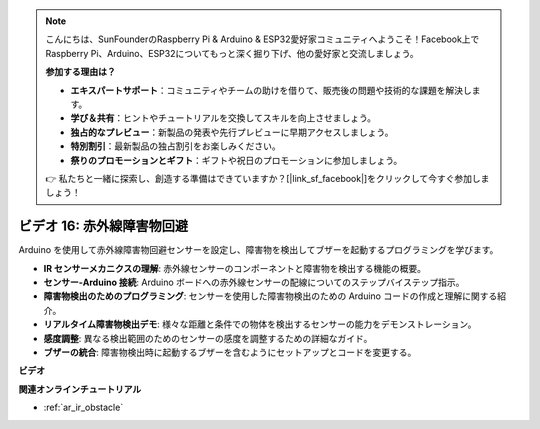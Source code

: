 .. note::

    こんにちは、SunFounderのRaspberry Pi & Arduino & ESP32愛好家コミュニティへようこそ！Facebook上でRaspberry Pi、Arduino、ESP32についてもっと深く掘り下げ、他の愛好家と交流しましょう。

    **参加する理由は？**

    - **エキスパートサポート**：コミュニティやチームの助けを借りて、販売後の問題や技術的な課題を解決します。
    - **学び＆共有**：ヒントやチュートリアルを交換してスキルを向上させましょう。
    - **独占的なプレビュー**：新製品の発表や先行プレビューに早期アクセスしましょう。
    - **特別割引**：最新製品の独占割引をお楽しみください。
    - **祭りのプロモーションとギフト**：ギフトや祝日のプロモーションに参加しましょう。

    👉 私たちと一緒に探索し、創造する準備はできていますか？[|link_sf_facebook|]をクリックして今すぐ参加しましょう！

ビデオ 16: 赤外線障害物回避
========================================

Arduino を使用して赤外線障害物回避センサーを設定し、障害物を検出してブザーを起動するプログラミングを学びます。

* **IR センサーメカニクスの理解**: 赤外線センサーのコンポーネントと障害物を検出する機能の概要。
* **センサー-Arduino 接続**: Arduino ボードへの赤外線センサーの配線についてのステップバイステップ指示。
* **障害物検出のためのプログラミング**: センサーを使用した障害物検出のための Arduino コードの作成と理解に関する紹介。
* **リアルタイム障害物検出デモ**: 様々な距離と条件での物体を検出するセンサーの能力をデモンストレーション。
* **感度調整**: 異なる検出範囲のためのセンサーの感度を調整するための詳細なガイド。
* **ブザーの統合**: 障害物検出時に起動するブザーを含むようにセットアップとコードを変更する。

**ビデオ**

.. raw:: html

    <iframe width="600" height="400" src="https://www.youtube.com/embed/yXpjd279T6g?si=RLWqy3V9ZYsdISGC" title="YouTube video player" frameborder="0" allow="accelerometer; autoplay; clipboard-write; encrypted-media; gyroscope; picture-in-picture; web-share" allowfullscreen></iframe>

    <br/><br/>

**関連オンラインチュートリアル**

* :ref:`ar_ir_obstacle`
